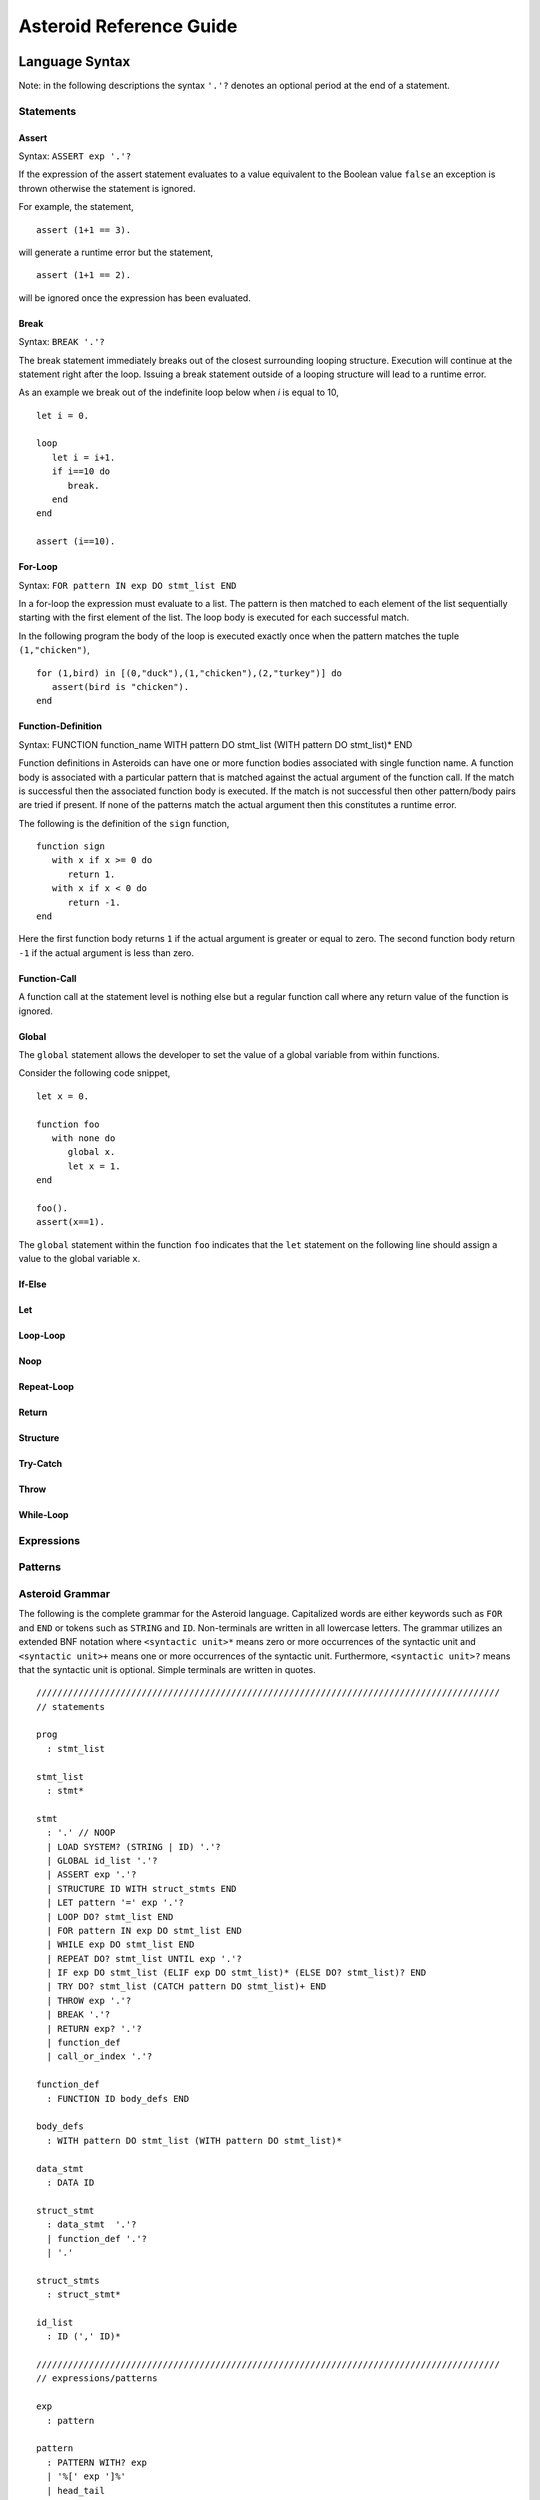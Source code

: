 



..
   *** DO NOT EDIT; MACHINE GENERATED ***


.. highlight:: none

Asteroid Reference Guide
========================

Language Syntax
---------------

Note: in the following descriptions the syntax ``'.'?`` denotes an optional
period at the end of a statement.

Statements
^^^^^^^^^^

Assert
%%%%%%

Syntax: ``ASSERT exp '.'?``

If the expression of the assert statement evaluates to a
value equivalent to the Boolean value
``false`` an exception is thrown otherwise the statement is ignored.

For example, the statement,
::
      assert (1+1 == 3).

will generate a runtime error but the statement,
::
      assert (1+1 == 2).

will be ignored once the expression has been evaluated.


Break
%%%%%

Syntax: ``BREAK '.'?``

The break statement immediately breaks out of the closest surrounding looping structure.
Execution will continue at the statement right after the loop. Issuing a break statement
outside of a looping structure will lead to a runtime error.

As an example we break out of the indefinite loop below when `i` is equal to 10,
::
      let i = 0.

      loop
         let i = i+1.
         if i==10 do
            break.
         end
      end

      assert (i==10).


For-Loop
%%%%%%%%

Syntax: ``FOR pattern IN exp DO stmt_list END``

In a for-loop the expression must evaluate to a list.  The pattern is then matched to
each element of the list sequentially starting with the first element of the list.
The loop body is executed for each successful match.

In the following program the body of the loop is executed exactly once when
the pattern matches the tuple ``(1,"chicken")``,
::
      for (1,bird) in [(0,"duck"),(1,"chicken"),(2,"turkey")] do
         assert(bird is "chicken").
      end


Function-Definition
%%%%%%%%%%%%%%%%%%%

Syntax: FUNCTION function_name WITH pattern DO stmt_list (WITH pattern DO stmt_list)* END

Function definitions in Asteroids can have one or more function bodies associated
with single function name.  A function body is associated with a particular pattern
that is matched against the actual argument of the function call.  If the match
is successful then the associated function body is executed.  If the match is not
successful then other pattern/body pairs are tried if present.  If none of the
patterns match the actual argument then this constitutes a runtime error.

The following is the definition of the ``sign`` function,
::
      function sign
         with x if x >= 0 do
            return 1.
         with x if x < 0 do
            return -1.
      end

Here the first function body returns ``1`` if the actual argument is greater or equal to zero.
The second function body return ``-1`` if the actual argument is less than zero.

Function-Call
%%%%%%%%%%%%%

A function call at the statement level is nothing else but a regular function
call where any return value of the function is ignored.

Global
%%%%%%

The ``global`` statement allows the developer to set the value of a global variable
from within functions.

Consider the following code snippet,
::
      let x = 0.

      function foo
         with none do
            global x.
            let x = 1.
      end

      foo().
      assert(x==1).

The ``global`` statement within the function ``foo`` indicates that the ``let`` statement
on the following line should assign a value to the global variable ``x``.

If-Else
%%%%%%%

Let
%%%

Loop-Loop
%%%%%%%%%

Noop
%%%%

Repeat-Loop
%%%%%%%%%%%

Return
%%%%%%

Structure
%%%%%%%%%

Try-Catch
%%%%%%%%%

Throw
%%%%%

While-Loop
%%%%%%%%%%

Expressions
^^^^^^^^^^^

Patterns
^^^^^^^^

Asteroid Grammar
^^^^^^^^^^^^^^^^

The following is the complete grammar for the Asteroid language. Capitalized
words are either keywords such as ``FOR`` and ``END`` or tokens such as ``STRING`` and ``ID``.  Non-terminals
are written in all lowercase letters.  The grammar utilizes an extended BNF notation
where ``<syntactic unit>*`` means zero or more occurrences of the syntactic unit and
``<syntactic unit>+`` means one or more occurrences of the syntactic unit. Furthermore,
``<syntactic unit>?`` means that the syntactic unit is optional.  Simple terminals
are written in quotes.
::


  ////////////////////////////////////////////////////////////////////////////////////////
  // statements

  prog
    : stmt_list

  stmt_list
    : stmt*

  stmt
    : '.' // NOOP
    | LOAD SYSTEM? (STRING | ID) '.'?
    | GLOBAL id_list '.'?
    | ASSERT exp '.'?
    | STRUCTURE ID WITH struct_stmts END
    | LET pattern '=' exp '.'?
    | LOOP DO? stmt_list END
    | FOR pattern IN exp DO stmt_list END
    | WHILE exp DO stmt_list END
    | REPEAT DO? stmt_list UNTIL exp '.'?
    | IF exp DO stmt_list (ELIF exp DO stmt_list)* (ELSE DO? stmt_list)? END
    | TRY DO? stmt_list (CATCH pattern DO stmt_list)+ END
    | THROW exp '.'?
    | BREAK '.'?
    | RETURN exp? '.'?
    | function_def
    | call_or_index '.'?

  function_def
    : FUNCTION ID body_defs END

  body_defs
    : WITH pattern DO stmt_list (WITH pattern DO stmt_list)*

  data_stmt
    : DATA ID

  struct_stmt
    : data_stmt  '.'?
    | function_def '.'?
    | '.'

  struct_stmts
    : struct_stmt*

  id_list
    : ID (',' ID)*

  ////////////////////////////////////////////////////////////////////////////////////////
  // expressions/patterns
  
  exp
    : pattern

  pattern
    : PATTERN WITH? exp
    | '%[' exp ']%'      
    | head_tail

  head_tail
    : conditional ('|' exp)?

  
  conditional
    : compound (IF exp (ELSE exp)?)?

  compound
    : logic_exp0
        (
           (IS pattern) |
           (IN exp) |               
           (TO exp (STRIDE exp)?) |   
        )?

  logic_exp0
    : logic_exp1 (OR logic_exp1)*

  logic_exp1
    : rel_exp0 (AND rel_exp0)*

  rel_exp0
    : rel_exp1 (('==' | '=/=' ) rel_exp1)*

  rel_exp1
    : arith_exp0 (('<=' | '<'  | '>=' | '>') arith_exp0)*

  arith_exp0
    : arith_exp1 (('+' | '-') arith_exp1)*

  arith_exp1
    : call_or_index (('*' | '/') call_or_index)*

  call_or_index
    : primary (primary | '@' primary)* (':' pattern)?  

  ////////////////////////////////////////////////////////////////////////////////////////
  // primary expressions/patterns

  primary
    : INTEGER
    | REAL
    | STRING
    | TRUE
    | FALSE
    | NONE
    | ID
    | '*' call_or_index   
    | NOT call_or_index
    | MINUS call_or_index
    | PLUS call_or_index
    | ESCAPE STRING
    | EVAL primary
    | '(' tuple_stuff ')' 
    | '[' list_stuff ']'  
    | function_const
    | TYPEMATCH           // TYPEMATCH == '%'<typename>

  tuple_stuff
    : exp (',' exp?)*
    | empty

  list_stuff
    : exp (',' exp)*
    | empty

  function_const
    : LAMBDA body_defs



Builtin Functions
-----------------

* Function ``len``, when given an input value, returns the length of that input. The
  function can only be applied to lists, strings, tuples, or structures.

* Function ``hd``, when given a list as input returns the first element of that list.
  It is an error to apply this function to an empty list.

* Function ``tl``, when given a list as input returns the rest of the list without the first element.
  It is an error to apply this function to an empty list.

* Function ``range`` will compute a list of values depending on the input values:

  1. ``(start:%integer,stop:%integer)`` returns list ``[start to stop-1]``.
  2. ``(start:%integer,stop:%integer,inc:%integer)`` returns list ``[start to stop-1 stride inc]``.
  3. ``(stop:%integer)`` returns list ``[0 to stop-1]``.

* Function ``getid`` returns the id (physical memory address) of any Asteroid object as an Asteroid integer.

* Function ``isdefined`` returns true if a variable or type name is defined in the
  current environment otherwise it returns false. The variable or type name must be given as a string.

List and String Objects
-----------------------

In Asteroid, both ``lists`` and ``strings,`` are treated like objects. Due to this, they have member functions that can manipulate the contents of those objects.

Lists
^^^^^

A **list** is a structured data type that consists of square brackets enclosing
comma-separated values.
Member functions on lists can be called on the data structure directly, e.g.::

   [1,2,3] @length()

* Function ``length`` returns the number of elements within that list.
* Function ``append``, given ``(item)``, adds that item to the end of a list.
* Function ``extend``, given ``(item)``, will extend the list by adding all the items from the item where ``item`` is either a list, a string or a tuple.
* Function ``insert``, given ``(ix:%integer,item)``, will insert an item at a given position. The first argument is the index of the element before which to insert, so ``a@insert(0, x)`` inserts at the front of the list, and ``a@insert(a@length(), x)`` is equivalent to ``a@append(x)``.
* Function ``remove``, given ``(item)``, removes the first element from the list whose value is equal to ``(item)``. It raises a ValueError if there is no such item.
* Function ``pop``, given ``(ix:%integer)``, removes the item at the given position in the list and returns it. If no index is specified,``a@pop()`` removes and returns the last item in the list.
* Function ``clear``, given ``(none)``, removes all items from the list.
* Function ``index`` returns a zero-based index in the list of the first element whose value is equal to ``(item)``. It raises a ValueError exception if there is no such item. The optional argument ``loc`` allows you to specify ``(startix)`` and ``(endix)`` and are used to limit the search to a particular subsequence of the list. The returned index is computed relative to the beginning of the full sequence rather than the ``(startix)`` argument.   This function can be called with several input configurations:

  1. ``(item,loc(startix:%integer,endix:%integer))``
  2. ``(item,loc(startix:%integer))``
  3. ``item``

* Function ``count``, given ``(item)``, returns the number of times ``(item)`` appears in the list.
* Function ``sort`` sorts the items of the list in place. It can be called with several different inputs:

  1. ``(reverse:%boolean)`` if the boolean is set to true then the sorted list is reversed.
  2. ``none`` returns the reverse list.

* Function ``reverse``, reverses the elements of the list in place.
* Function ``copy``, makes a shallow copy of the list.
* Function ``shuffle``, returns a random permutation of a given list - in place!
* Function ``map``, given ``(f:%function)``, applies ``f`` to each element of the list in place. The modified list is returned.
* Function ``reduce`` reduces the value of elements in a list. This
  function can be called with several different inputs:

  1. Input ``(f:%function)`` returns ``value``, such that ``value = f(value,this@i)``.
  2. Input ``(f:%function,init)`` returns the same format but uses ``init`` as an initial value.

  The first argument to ``f`` is the accumulator.

* Function ``filter``, given ``(f:%function)``, constructs an output list from those elements of the list for which ``f`` returns true. If ``f`` is none, the identity function is assumed, that is, all elements of the input list that are false are removed.
* Function ``member``, given ``(item)``, returns true only if ``item`` exists on the list.
* Function ``join``, given ``(join:%string)``, turns the list into a string using ``join`` between the elements.  The string is returned
  as the return value from this function.


See the `Prologue module <https://github.com/asteroid-lang/asteroid/blob/master/asteroid/modules/prologue.ast>`_ for more on all the functions above.


Strings
^^^^^^^

A string is a sequence of characters that can be used as a variable or a literal constant.
Similar to lists the member functions of strings can be called directly on the
data structure itself, e.g.::

   "Hello there" @length()

* Function ``length`` returns the number of characters within that string.
* Function ``explode``, turns a string into a list of characters.
* Function ``trim``, given the input ``(what:%string)``, returns a copy of the string with the leading and trailing characters removed. The ``what`` argument is a string specifying the set of characters to be removed. If omitted or none, the ``what`` argument defaults to removing whitespace. The ``what`` argument is not a prefix or suffix; rather, all combinations of its values are stripped.
* Function ``replace`` will return a copy of the string with all occurrences of regular expression pattern ``old`` replaced by the string ``new``. If the optional argument count is given, only the first count occurrences are replaced. It can be called with several different inputs:

  * ``(old:%string,new:%string,count:%integer)``
  * ``(old:%string,new:%string)``

* Function ``split`` will return a list of the words in a given string, using ``sep`` as the delimiter string. If ``maxsplit`` is given: at most maxsplit splits are done (thus, the list will have at most maxsplit+1 elements). If maxsplit is not specified or -1, then there is no limit on the number of splits (all possible splits are made).
  If ``sep`` is given, consecutive delimiters are not grouped together and are deemed to delimit empty strings (for example, ``"1,,2"@split(",")`` returns ``["1", "", "2"]``). The ``sep`` argument may consist of multiple characters (for example, ``"1<>2<>3"@split("<>")`` returns ``["1", "2", "3"]``). Splitting an empty string with a specified separator returns ``[""]``.
  If ``sep`` is not specified or is None, a different splitting algorithm is applied: runs of consecutive whitespace are regarded as a single separator, and the result will contain no empty strings at the start or end if the string has leading or trailing whitespace. Consequently, splitting an empty string or a string consisting of just whitespace with a None separator returns ``[]``.
  Function ``split`` can be called with several different inputs:

  1. Input ``(sep:%string,count:%integer)``
  2. Input ``(sep:%string)``
  3. Input ``(none)``

* Function ``toupper``, converts all the lowercase letters in a string to uppercase.
* Function ``tolower``, converts all the uppercase letters in a string to lowercase.
* Function ``index`` allows the user to search for a given ``item`` in a list. It returns an integer index into the string or ``none`` if ``item`` was not found.  The optional argument ``loc`` allows you to specify ``(startix)`` and ``(endix)`` and are used to limit the search to a particular substring of the string. The returned index is computed relative to the beginning of the full string rather than the ``(startix)`` argument.The function can be called with several different inputs:

  1. Input ``(item:%string,loc(startix:%integer,endix:%integer))``
  2. Input ``(item:%string,loc(startix:%integer))``
  3. Input ``(item:%string)``

* Function ``flip`` reverses a string.

See the `Prologue module <https://github.com/asteroid-lang/asteroid/blob/master/asteroid/modules/prologue.ast>`_  for more on all the functions above.


Asteroid Modules
----------------

There are a number of system modules that can be loaded into an Asteroid program using ``load system <module name>``.
The modules are implemented as objects where all the functions of that module are
member functions of that module object. For example, in the case of the ``io`` module
we have ``println`` as one of the member functions.  To call that function::

   load system io.
   io @println "Hello there!".  -- println is a member function of the io module

Bitwise
^^^^^^^

The `bitwise <https://github.com/asteroid-lang/asteroid/blob/master/asteroid/modules/bitwise.ast>`_ module defines Bitwise operations. It supports the following functions,

* Function ``band`` can be called with the input ``(x:%integer, y:%integer)``, and performs the Bitwise AND operation.
* Function ``bor`` can be called with the input ``(x:%integer, y:%integer)``, and performs the Bitwise OR operation.
* Function ``bnot`` can be called with the input ``(x:%integer)``, and performs the Bitwise NOT operation.
* Function ``bxor`` can be called with the input ``(x:%integer, y:%integer)``, and performs the Bitwise XOR operation.
* Function ``blshift`` can be called with the input ``(x:%integer, y:%integer)``, and performs the Bitwise left shift operation.
* Function ``brshift`` can be called with the input ``(x:%integer, y:%integer)``, and performs the Bitwise right shift operation.
* Function ``blrotate`` can be called with the input ``(x:%integer, i:%integer)``, and performs the Bitwise left rotate operation.
* Function ``brrotate`` can be called with the input ``(x:%integer, i:%integer)``, and performs the Bitwise right rotate operation.
* Function ``bsetbit`` can be called with the input ``(x:%integer, i:%integer)``, and sets the ith bit.
* Function ``bclearbit`` can be called with the input ``(x:%integer, i:%integer)``, and clears the ith bit.
* Function ``bsize``can be called with the input ``(x:%integer)``, and returns the bit size.

Hash
^^^^

The `hash <https://github.com/asteroid-lang/asteroid/blob/master/asteroid/modules/hash.ast>`_ module implements a hash for name-values pairs. It supports the following functions,

* Function ``insert``, given the input ``(name,value)``, will insert a given name-value pair into the table.
* Function ``get``, given ``name``, will return the ``value`` associated with the given ``name`` as long as it can be found otherwise an exception will be thrown.
* Function ``aslist`` returns the hash as a list of name-value pairs.

IO
^^

The `io <https://github.com/asteroid-lang/asteroid/blob/master/asteroid/modules/io.ast>`_ module implements Asteroid's I/O system. The module defines three default streams,

1. ``__STDIN__`` - the standard input stream.
2. ``__STDOUT__`` - the standard output stream.
3. ``__STDERR__`` - the standard error stream.

Furthermore, the module supports the following functions,

* Function ``println`` can be called with ``item``, and prints a given argument to the terminal (``__STDOUT__``) with an implicit newline character.
* Function ``print`` can be called with ``item``, and prints a given argument. No implicit newline is appended to the output.
* Function ``input`` can be called with a string ``prompt``.  If ``prompt`` is given it is printed and then input is read from the terminal (``__STDIN__``) and returned as a string.
* Function ``open`` opens a file. Given ``(name:%string, mode:%string)``, it returns a file descriptor of type ``FILE``. The ``mode`` string can be ``"r"`` when the file will only be read, ``"w"`` for only writing (an existing file with the same name will be erased), and ``"a"`` opens the file for appending; any data written to the file is automatically added to the end. The ``"r+"`` opens the file for both reading and writing.
* Function ``close``, given ``file:%FILE``, closes that file.
* Function ``read``, given ``file:%FILE``, reads a file. If no file is given the ``__STDIN__`` stream is read.
* Function ``readln``, given ``file:%FILE``, reads a given line of input from the file. If no file is given the ``__STDIN__`` stream is read.
* Function ``write``, given ``(file:%FILE, what:%string)``, will write ``what`` to the given ``file``.  If ``file`` is not given then it writes to the ``__STDOUT__`` stream.
* Function ``writeln``, works the same way as ``write`` except that it appends a newline character to the output.

Math
^^^^

The `math <https://github.com/asteroid-lang/asteroid/blob/master/asteroid/modules/math.ast>`_ module implements mathematical constants and functions. It supports the following functions,

*Power and logarithmic functions*

* Function ``exp``, given ``x:%integer``, returns e raised to the power ``x``, where e = 2.718281… is the base of natural logarithms.
* Function ``log`` can be called with two different argument setups,

  1. If only one argument, ``(x)``, is input, this returns the natural logarithm of x (to base e).
  2. If two arguments, ``(x,base)``, are input, this returns the logarithm of x to the given base, calculated as log(x)/log(base).

* Function ``pow``, given ``(b,p:%integer)``, returns "b <sup>p</sup>" as long as b is either ``real`` or ``integer``.
* Function ``sqrt``, given ``a``, returns its square root as long as ``a`` is either ``real`` or ``integer``.

*Number-theoretic and representation functions*

* Function ``abs``, given ``x``, returns its absolute value.
* Function ``ceil``, given ``x:%real``, returns the ceiling of x: the smallest integer greater than or equal to x.
* Function ``floor``, given ``x:%real``, returns the floor of x: the largest integer less than or equal to x.
* Function ``gcd``, given ``(a:%integer,b:%integer)``, returns the greatest common denominator that both integers share.
* Function ``isclose`` can be called with two different argument setups,

  1. With input values ``(a,b)``, it returns returns ``true`` if the two values are close to each other and ``False`` otherwise. Default tolerance 1e-09.
  2. With input values ``(a,b,t)``, it compares ``a`` and ``b`` with tolerance ``t``.

* Function ``mod``, given ``(v,d)``, will return the remainder of the operation ``v/d``, as long as ``v`` and ``d`` are either ``real`` or ``integer`` values.

*Trigonometric functions*

* Function ``acos``, given ``x``, returns the arc cosine of x in radians. The result is between 0 and pi.
* Function ``asin``, given ``x``, returns the arc sine of x in radians. The result is between -pi/2 and pi/2.
* Function ``atan``, ,given ``x``, returns the arc tangent of x in radians. The result is between -pi/2 and pi/2.
* Function ``cos``, given ``x``, returns the cosine of x radians.
* Function ``sin``, given ``x``, returns the sine of x radians.
* Function ``tan``, given ``x``, returns the tangent of x radians.
* Function ``acosh``, given ``x``, returns the inverse hyperbolic cosine of x.
* Function ``asinh``, given ``x``, returns the inverse hyperbolic sine of x.
* Function ``atanh``, given ``x``, returns the inverse hyperbolic tangent of x.
* Function ``cosh``, given ``x``, returns the hyperbolic cosine of x.
* Function ``sinh``, given ``x``, returns the hyperbolic sine of x.
* Function ``tanh``, given ``x``, returns the hyperbolic tangent of x.
* Function ``degrees``, given ``x``, converts angle ``x`` from radians to degrees.
* Function ``radians``,  given ``x``, converts angle ``x`` from degrees to radians.

An example,
::

    load system io.
    load system math.

    let x = math @sin( math @pi / 2 ).
    io @println("The sine of pi / 2 is " + x + ".").


Pick
^^^^

The `pick <https://github.com/asteroid-lang/asteroid/blob/master/asteroid/modules/pick.ast>`_ module implements
pick objects that allow a user to randomly pick items from a list using the ``pick`` function.
The ``pick`` function can be called with ``n:%integer`` and returns a list of ``n`` randomly picked objects from the object list.
Here is a simple use case
::

   load system io.
   load system pick.

   let po = pick @pick([1 to 10]).
   let objects = po @pick(3).
   io @println objects.
   


Random
^^^^^^

The `random <https://github.com/lutzhamel/asteroid/blob/master/asteroid/modules/random.ast>`_ module implements the ``random`` numbers. Using the functions included in this module will return a random value within a given range or interval. It supports the following functions,

* Function ``random``, given the input ``none``, returns a random floating point number in the range ``[0.0, 1.0)``.
* Function ``randint`` returns a random value N in the interval lo <= N <= hi. The exact random value output depends on the types of the values specifying the interval. It can be called with two different number interval inputs:

  1. ``(lo:%integer,hi:%integer)``
  2. ``(lo:%real,hi:%real)``
  3. Note: any other interval specification will instead output an error message for "unsupported interval specification in randint."

* Function ``seed``, given ``(sd:%integer)``, provides a seed value for the random number generator.

Set
^^^

The `set <https://github.com/asteroid-lang/asteroid/blob/master/asteroid/modules/set.ast>`_ module implements Asteroid sets as lists. Unlike lists, sets do not have repeated members. It supports the following functions,

* Function ``toset``, given ``(lst:%list)``, converts the input list into a set.
* Function ``diff``, given ``(a:%list,b:%list)``, computes the difference set between the two set ``a`` and ``b``.
* Function ``intersection``, given ``(a:%list,b:%list)``, finds the intersection between  sets ``a`` and ``b``.
* Function ``union``, given ``(a:%list,b:%list)``, computes the union of sets ``a`` and ``b``.
* Function ``xunion``, given ``(a:%list,b:%list)``, returns all elements in ``a`` or ``b``, but not in both.

Sort
^^^^

The `sort <https://github.com/asteroid-lang/asteroid/blob/master/asteroid/modules/sort.ast>`_ module
defines a parameterized ``sort`` function over a list.
The ``sort`` function makes use of a user-defined order predicate on the list's elements to
perform the sort. The ``Quicksort`` is the underlying sort algorithm.
The following is a simple example,
::

   load system io.
   load system sort.
   let sl = sort @sort((lambda with (x,y) do return true if x<y else false),
                       [10,5,110,50]).
    io @println sl.


prints the sorted list::

  [5,10,50,110]

Stream
^^^^^^

The `stream <https://github.com/asteroid-lang/asteroid/blob/master/asteroid/modules/stream.ast>`_ module implements streams that allow
the developer to turn any list into a stream supporting interface functions like ``peeking`` ahead or ``rewinding`` the stream.
The following stream interface functions are available,

* Function ``eof`` returns ``true`` if the stream does not contain any further elements for processing. Otherwise it returns ``false``.
* Function ``peek`` returns the current element available on the stream otherwise it returns ``none``.
* Function ``get`` returns the current element and moves the stream pointer one ahead.
* Function ``rewind`` resets the stream pointer to the first element of the stream.
* Function ``map`` applies a given function to each element in the stream.
* Function ``append``, given ``item``, adds item to the end of the stream.
* Function ``__string__`` maps a the stream to a string representation.

A simple use case.
::

   load system io.
   load system stream.

   let s = stream @stream([1 to 10]).
   while not s @ eof() do
      io @ print (s @get()+" ").
   end
   io @println ("").
   

which outputs::

   1 2 3 4 5 6 7 8 9 10


Type
^^^^

The `type <https://github.com/asteroid-lang/asteroid/blob/master/asteroid/modules/type.ast>`_ module defines type related functions and structures.

*Type Conversion*

* Function ``tointeger`` converts a given input to an integer. It can be called with two different arguments,

  1. ``(item:%string,base:%integer)`` where ``base`` is a valid base for integer conversion
  2. ``item`` where ``item`` is converted to a base 10 integer.


* Function ``toreal``, given ``item``, returns the input as a real number data type.
* Function ``toboolean``, given ``item``, returns the input as a Boolean value of either true or false.
* Function ``tostring`` converts an Asteroid object to a string. If format values are given, it applies the formatting to the object. It can be called with several different inputs where ``*TP`` indicates a``boolean``, ``integer``, or ``string`` type and ``w`` is the width specification, ``p`` is the precision specification and ``s`` is the scientific notation flag.  When no formatting information is provided a default string conversion occurs,

  1. ``(v:*TP,type @stringformat(w:%integer))``
  2. ``(v:%real,type @stringformat(w:%integer))``
  3. ``(v:%real,type @stringformat(w:%integer,p:%integer))``
  4. ``(v:%real,type @stringformat(w:%integer,p:%integer,s:%boolean))``
  5. ``item`` - default conversion

* Function ``tobase`` represents the given integer ``x`` (*specifically* within the given input ``(x:%integer,base:%integer)``) as a string in the given base.

Here is a program that exercises some of the string formatting options,
::

    load system io.
    load system type.
    load system math.

    -- if the width specifier is larger than the length of the value
    -- then the value will be right justified
    let b = type @tostring(true,type @stringformat(10)).
    io @println b.

    let i = type @tostring(5,type @stringformat(5)).
    io @println i.

    -- we can format a string by applying tostring to the string
    let s = type @tostring("hello there!",type @stringformat(30)).
    io @println s.

    -- for floating point values: first value is width, second value precision.
    -- if precision is missing then value is left justified and zero padded on right.
    let r = type @tostring(math @pi,type @stringformat(6,3)).
    io @println r.


The output of the program is,
::

          true
        5
                      hello there!
     3.142

Notice the right justification of the various values within the given string length.


*Type Query Functions*

* Function ``islist`` returns ``true`` if given ``item`` is a list otherwise it will return ``false``.
* Function ``isscalar`` returns ``true`` if given ``item`` is either an integer or a real value.
* Function ``isnone`` returns ``true`` if given ``item`` is equal to the value ``none``.
* Function ``gettype`` returns the type of a given ``item`` as an Asteroid string.

A simple example program using the ``gettype`` function,
::

   load system type.

   let i = 1.
   assert(type @gettype(i) == "integer").
   

Util
^^^^

The `util <https://github.com/asteroid-lang/asteroid/blob/master/asteroid/modules/util.ast>`_ module defines utility functions and structures that don't really fit into any omodules. It supports the following functions,

* Function ``exit`` exits the program. It can be called with two inputs,

  1. ``none``
  2. ``msg:%string``

* Function ``copy``, given Asteroid object ``obj``, makes a deep copy of it.
* Function ``cls`` clears the terminal screen.
* Function ``sleep``,  programs sleep for ``secs`` seconds where the argument ``secs`` is either an integer or real value.
* Function ``zip``, given ``(list1:%list,list2:%list)``, will return a list where element ``i`` of the list is the tuple ``(list1@i,list2@i)``.
* Function ``unzip``, given a list of pairs will return a pair of lists where the first component of the pair is the list of all the first components of the pairs of the input list and the second component of the return list is a list of all the second components of the input list.
* Function ``ascii``, given a character ``item:%string``, returns the corresponding ASCII code of the first character of the input string.
* Function ``achar``, given a decimal ASCII code ``item:%integer``, returns the corresponding character symbol.

Vector
^^^^^^

The `vector <https://github.com/asteroid-lang/asteroid/blob/master/asteroid/modules/vector.ast>`_ defines functions useful for vector arithmetic. It supports the following functions.  Here ``a`` and ``b`` are vectors implemented as lists,

* Function ``add``, given the input ``(a,b)``, returns a vector that contains the element by element sum of the input vectors.
* Function ``sub``, given the input ``(a,b)``, returns the element by element difference vector.
* Function ``mult``, given the input ``(a,b)``, returns the element by element vector multiplication.
* Function ``dot``, given ``(a,b)``, computes the dot product of the two vectors.
* Function ``op``  allows the developer to vectorize any function. It can be called with three different inputs:

  1. ``(f:%function,a:%list,b:%list)``
  2. ``(f:%function,a:%list,b if type @isscalar(b))``
  3. ``(f:%function,a if type @isscalar(a),b:%list)``

Here is a simple example program for the ``vector`` module,
::

   load system io.
   load system vector.

   let a = [1,0].
   let b = [0,1].

   io @println (vector @dot (a,b)).
   

which prints the value ``0``.

